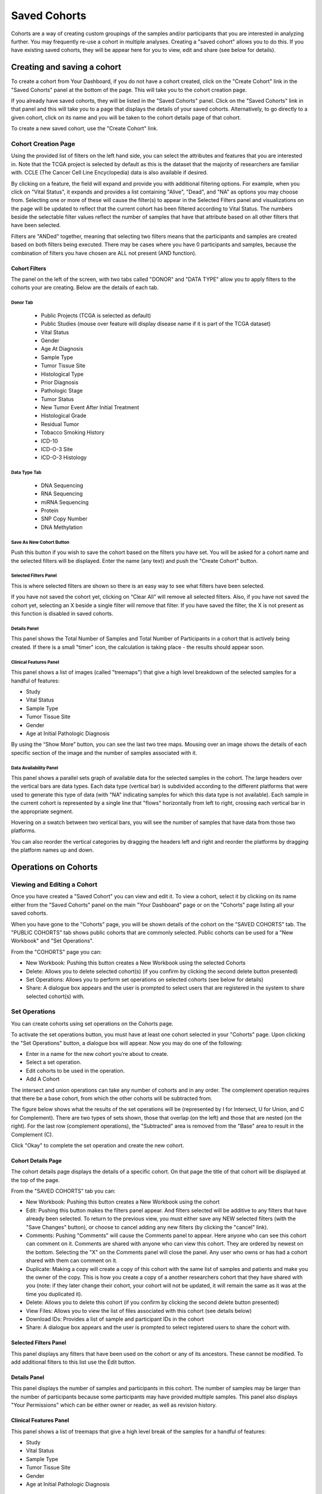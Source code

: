 *******************
Saved Cohorts
*******************

Cohorts are a way of creating custom groupings of the samples and/or participants that you are 
interested in analyzing further.  You may frequently re-use a cohort in multiple analyses.  Creating a "saved cohort" allows you to do this.  If you have existing saved cohorts, they will be appear here for you to view, edit and share (see below for details).

Creating and saving a cohort
############################

To create a cohort from Your Dashboard, if you do not have a cohort created, click on the "Create Cohort" link in the 
"Saved Cohorts" panel at the bottom of the page. This will take you to the cohort creation page.

If you already have saved cohorts, they will be listed in the "Saved Cohorts" panel.  Click on the "Saved Cohorts" link in that panel and this will take you to a page that displays the details of your saved cohorts.  Alternatively, to go directly to a given cohort, click on its name and you will be taken to the cohort details page of that cohort.

To create a new saved cohort, use the "Create Cohort" link.

Cohort Creation Page
====================

Using the provided list of filters on the left hand side, you can select the attributes and features
that you are interested in.  Note that the TCGA project is selected by default as this is the dataset that the majority of researchers are familiar with.  CCLE (The Cancer Cell Line Encyclopedia) data is also available if desired.

By clicking on a feature, the field will expand and provide you with additional filtering options.
For example, when you click on "Vital Status", it expands and provides a list containing "Alive", "Dead", and
"NA" as options you may choose from. 
Selecting one or more of these will cause the filter(s) to appear in the Selected Filters
panel and visualizations on the page
will be updated to reflect that the current cohort has been filtered according to Vital Status.
The numbers beside the selectable
filter values reflect the number of samples that have that attribute based on all other filters that
have been selected.

Filters are "ANDed" together, meaning that selecting two filters means that the participants and samples are created based on both filters being executed.  There may be cases where you have 0 participants and samples, because the combination of filters you have chosen are ALL not present (AND function).

Cohort Filters
--------------
The panel on the left of the screen, with two tabs called "DONOR" and "DATA TYPE" allow you to apply filters to the cohorts your are creating.  Below are the details of each tab.

Donor Tab
^^^^^^^^^

    * Public Projects (TCGA is selected as default)
    * Public Studies (mouse over feature will display disease name if it is part of the TCGA dataset)
    * Vital Status
    * Gender
    * Age At Diagnosis
    * Sample Type
    * Tumor Tissue Site
    * Histological Type
    * Prior Diagnosis
    * Pathologic Stage
    * Tumor Status
    * New Tumor Event After Initial Treatment
    * Histological Grade
    * Residual Tumor
    * Tobacco Smoking History
    * ICD-10
    * ICD-O-3 Site
    * ICD-O-3 Histology

Data Type Tab
^^^^^^^^^^^^^

    * DNA Sequencing
    * RNA Sequencing
    * miRNA Sequencing
    * Protein
    * SNP Copy Number
    * DNA Methylation

Save As New Cohort Button
^^^^^^^^^^^^^^^^^^^^^^^^^

Push this button if you wish to save the cohort based on the filters you have set.  You will be asked for a cohort name and the selected filters will be displayed.  Enter the name (any text) and push the "Create Cohort" button.

Selected Filters Panel
^^^^^^^^^^^^^^^^^^^^^^

This is where selected filters are shown so there is an easy way to see what filters have been selected.

If you have not saved the cohort yet, clicking on “Clear All” will remove all selected filters.  Also, if you have not saved the cohort yet, selecting an X beside a single filter will remove that filter.  If you have saved the filter, the X is not present as this function is disabled in saved cohorts.

Details Panel
^^^^^^^^^^^^^

This panel shows the Total Number of Samples and Total Number of Participants in a cohort that is actively being created.  If there is a small "timer" icon, the calculation is taking place - the results should appear soon.

Clinical Features Panel
^^^^^^^^^^^^^^^^^^^^^^^

This panel shows a list of images (called "treemaps") that give a high level breakdown of the selected samples for a 
handful of features:

* Study
* Vital Status
* Sample Type
* Tumor Tissue Site
* Gender
* Age at Initial Pathologic Diagnosis

By using the “Show More” button, you can see the last two tree maps.  Mousing over an image shows the details of each specific section of the image and the number of samples associated with it.

Data Availability Panel
^^^^^^^^^^^^^^^^^^^^^^^

This panel shows a parallel sets graph of available data for the selected samples in the cohort. The large headers over
the vertical bars are data types. Each data type (vertical bar) is subdivided according to the different platforms
that were used to generate this type of data (with "NA" indicating samples for which this data type is not available).
Each sample in the current cohort is represented by a single line that "flows" horizontally from left to right,
crossing each vertical bar in the appropriate segment.

Hovering on a swatch between two vertical bars, you will see the number of samples that have data from those
two platforms. 

You can also reorder the vertical categories by dragging the headers left and right and reorder the
platforms by dragging the platform names up and down.

Operations on Cohorts
#####################

Viewing and Editing a Cohort
============================

Once you have created a "Saved Cohort" you can view and edit it.  To view a cohort, select it by clicking on its name either from the "Saved Cohorts" panel on the main "Your Dashboard" page or on the "Cohorts" page listing all your saved cohorts.

When you have gone to the "Cohorts" page, you will be shown details of the cohort on the "SAVED COHORTS" tab.  The "PUBLIC COHORTS" tab shows public cohorts that are commonly selected.  Public cohorts can be used for a "New Workbook" and "Set Operations".

From the "COHORTS" page you can:

* New Workbook: Pushing this button creates a New Workbook using the selected Cohorts
* Delete: Allows you to delete selected cohort(s) (if you confirm by clicking the second delete button presented)
* Set Operations: Allows you to perform set operations on selected cohorts (see below for details)
* Share: A dialogue box appears and the user is prompted to select users that are registered in the system to share selected cohort(s) with.

Set Operations
==============

You can create cohorts using set operations on the Cohorts page.

To activate the set operations button, you must have at least one cohort selected in your "Cohorts" page. 
Upon clicking the "Set Operations"
button, a dialogue box will appear. Now you may do one of the following:

* Enter in a name for the new cohort you’re about to create.
* Select a set operation.
* Edit cohorts to be used in the operation.
* Add A Cohort

The intersect and union operations can take any number of cohorts and in any order.
The complement operation requires that there be a base cohort, from which the other cohorts will be subtracted from.

The figure below shows what the results of the set operations will be (represented by I for Intersect, U for Union, and C for Complement).  There are two types of sets shown, those that overlap (on the left) and those that are nested (on the right).  For the last row (complement operations), the "Subtracted" area is removed from the "Base" area to result in the Complement (C). 

.. image:: SetOperations.PNG
   :scale: 50
   :align: center

Click "Okay" to complete the set operation and create the new cohort.

Cohort Details Page
-------------------
The cohort details page displays the details of a specific cohort.  On that page the title of that cohort will be displayed at the top of the page.

From the "SAVED COHORTS" tab you can:

* New Workbook: Pushing this button creates a New Workbook using the cohort
* Edit: Pushing this button makes the filters panel appear. And filters selected will be additive to any filters that have already been selected. To return to the previous view, you must either save any NEW selected filters (with the "Save Changes" button), or choose to cancel adding any new filters (by clicking the "cancel" link).
* Comments: Pushing "Comments" will cause the Comments panel to appear. Here anyone who can see this cohort can comment on it. Comments are shared with anyone who can view this cohort.  They are ordered by newest on the bottom.  Selecting the "X" on the Comments panel will close the panel.  Any user who owns or has had a cohort shared with them can comment on it.
* Duplicate: Making a copy will create a copy of this cohort with the same list of samples and patients and make you the owner of the copy.  This is how you create a copy of a another researchers cohort that they have shared with you (note: if they later change their cohort,  your cohort will not be updated, it will remain the same as it was at the time you duplicated it).
* Delete: Allows you to delete this cohort (if you confirm by clicking the second delete button presented)
* View Files: Allows you to view the list of files associated with this cohort (see details below)
* Download IDs: Provides a list of sample and participant IDs in the cohort
* Share: A dialogue box appears and the user is prompted to select registered users to share the cohort with.

Selected Filters Panel
----------------------

This panel displays any filters that have been used on the cohort or any of its ancestors. These cannot be modified.  To add  additional filters to this list use the Edit button.

Details Panel
-------------

This panel displays the number of samples and participants in this cohort. The number of samples may be larger than the number of participants because some participants may have
provided multiple samples.
This panel also displays "Your Permissions" which can be either owner or reader, as well as revision history.

Clinical Features Panel
-----------------------

This panel shows a list of treemaps that give a high level break of the samples for a handful of features:

* Study
* Vital Status
* Sample Type
* Tumor Tissue Site
* Gender
* Age at Initial Pathologic Diagnosis

Data Availability Panel
-----------------------
This panel shows a parallel sets graph of available data for the selected samples in the cohort. The large headers over
the vertical bars are data types. Each vertical bar may be broken up to represent different platforms used to generate
that type of data (and "NA" for samples for which that data type is not available).
The sets of lines that "flow" from left to right indicate the number of samples for which each type of data is
available. If you 
hover over a horizontal segment between two bars, you will see the number of samples that have both those data
type platforms. You can also reorder the vertical categories by dragging the headers left and right and reorder the
platforms by dragging the platform names up and down.

.. _viewfilelist:

View Files Page
---------------

"View Files" takes you to a new page where you can view the complete list of data files associated with your current the cohort.
The file list page provides a paginated list of files available with all samples in the cohort. Here, "available" refers
to files that have been uploaded to the ISB-CGC Google Cloud Project, including both controlled and open access data. 
You can use the "Previous Page" and "Next Page" buttons to see more values in the list.

You may filter on these files if you are only interested in a specific data type and platform. Selecting a filter will
update the associated list. The numbers next to the platform refers to the number of files available for that platform.

If there are open access files that contain read-level data, you will be able to select files to view in the IGV 
viewer by selecting check boxes beside the viewer and selecting "VIEW IGV Viewer".  Only if you have authenticated 
as a dbGaP authorized user will you be able to select controlled access files to view in the IGV viewer.

Download File List as CSV
-------------------------

To download a list of files that are part of this cohort, select the menu button in the upper right on the File Listing page and select the "Download File List as CSV". This will begin a
download process of all the files available for the cohort, taking into account the selected Platform filters. The file
contains the following information for each file:

* Sample Barcode
* Platform
* Pipeline
* Data Level
* File Path to the Cloud Storage Location

Because of the number of files that can be in a cohort, we need to limit the number downloadable in a CSV file to 65000.  If it is more, you will be asked to use the platform panel to filter your list to a number below 65000.  By creating multiple download lists across subsets of platforms you can cover a large number of files.

Viewing a Sequence
==================

When available, sequences in a cohort can be viewed using the IGV viewer.  To find those sequences that can be viewed with the IGV viewer, open a cohort and select the "View Files" button at the top of the page.  The files associated with your cohort will be shown, with the last column indicating if the IGV viewer can be used to view the contents of that file.
This is indicated by a checkbox beside either "GA4GH" or "Cloud Storage"  and "Go to IGV").  Clicking the "Go to IGV" button will take you to an IGV view of the selected sequence data.  
Controlled access files will be viewable by sequence ONLY if you have `authenticated as a dbGaP-authorized user <Gaining-Access-To-TCGA-Contolled-Access-Data.html>`_. 

(`more information about Viewing a Sequence in the IGV Viewer <IGV-Browser.html>`_).

Deleting a cohort
=================

From the "COHORTS" page:
Select the cohorts that you wish to delete using the checkboxes next to the cohorts. When one or more are selected, the
delete button will be active and you can then proceed to deleting them.

From within a cohort:
If you are viewing a cohort you created, then you can delete the cohort using the delete button on the menu.

Creating a Cohort from a Visualization
======================================

To create a cohort from a visualization, you must be in plot selection mode. If you are in plot selection mode, the
crosshairs icon in the top right corner of the plot panel should be blue. If it is not, click on it and it should turn
blue.

Once in plot selection mode, you can click and drag your cursor of the plot area to select the desired samples. For a
cubbyhole plot, you will have to select each cubby that you are interested in.

When your selection has been made, a small window should appear that contains a button labelled "Save as Cohort". Click
on this when you are ready to create a new cohort.

Put in a name for you newly selected cohort and click the "Save" button.

Copying a cohort
================

Copying a cohort can only be done from the cohort details page of the cohort you want to copy.

When you are looking at the cohort you wish to copy, select Duplicate from the top menu.

This will take you to a new copy of the cohort.

